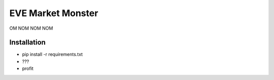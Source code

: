 EVE Market Monster
==================

OM NOM NOM NOM

Installation
------------

* pip install -r requirements.txt
* ???
* profit
